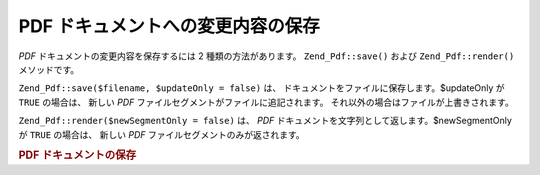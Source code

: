 .. EN-Revision: none
.. _zend.pdf.save:

PDF ドキュメントへの変更内容の保存
===================

*PDF* ドキュメントの変更内容を保存するには 2 種類の方法があります。
``Zend_Pdf::save()`` および ``Zend_Pdf::render()`` メソッドです。

``Zend_Pdf::save($filename, $updateOnly = false)`` は、
ドキュメントをファイルに保存します。$updateOnly が ``TRUE`` の場合は、 新しい *PDF*
ファイルセグメントがファイルに追記されます。
それ以外の場合はファイルが上書きされます。

``Zend_Pdf::render($newSegmentOnly = false)`` は、 *PDF*
ドキュメントを文字列として返します。$newSegmentOnly が ``TRUE`` の場合は、 新しい *PDF*
ファイルセグメントのみが返されます。

.. _zend.pdf.save.example-1:

.. rubric:: PDF ドキュメントの保存

.. code-block:: php
   :linenos:

   ...
   // PDF ドキュメントを読み込みます。
   $pdf = Zend_Pdf::load($fileName);
   ...
   // ドキュメントを更新します。
   $pdf->save($fileName, true);
   // ドキュメントを新しいファイルに保存します。
   $pdf->save($newFileName);

   // PDF ドキュメントを文字列で返します。
   $pdfString = $pdf->render();

   ...


